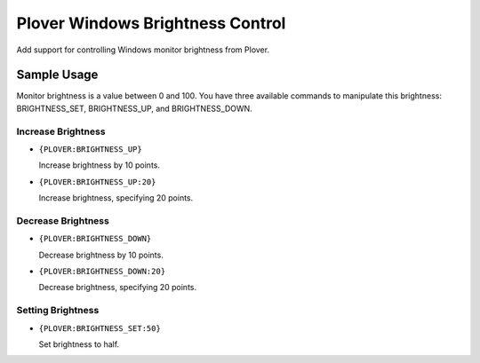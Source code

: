 Plover Windows Brightness Control
=================================

Add support for controlling Windows monitor brightness from Plover.

Sample Usage
------------

Monitor brightness is a value between 0 and 100. You have three
available commands to manipulate this brightness: BRIGHTNESS_SET, BRIGHTNESS_UP, and BRIGHTNESS_DOWN.

Increase Brightness
~~~~~~~~~~~~~~~~~~~

-  ``{PLOVER:BRIGHTNESS_UP}``

   Increase brightness by 10 points.
-  ``{PLOVER:BRIGHTNESS_UP:20}``

   Increase brightness, specifying 20 points.

Decrease Brightness
~~~~~~~~~~~~~~~~~~~

-  ``{PLOVER:BRIGHTNESS_DOWN}``

   Decrease brightness by 10 points.
-  ``{PLOVER:BRIGHTNESS_DOWN:20}``

   Decrease brightness, specifying 20 points.

Setting Brightness
~~~~~~~~~~~~~~~~~~

-  ``{PLOVER:BRIGHTNESS_SET:50}``

   Set brightness to half.